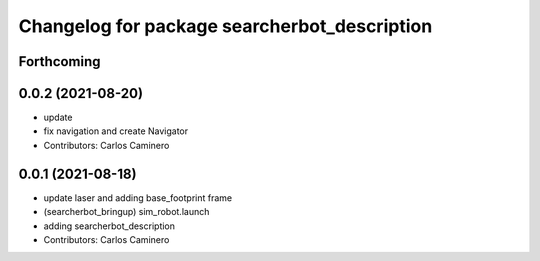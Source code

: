 ^^^^^^^^^^^^^^^^^^^^^^^^^^^^^^^^^^^^^^^^^^^^^
Changelog for package searcherbot_description
^^^^^^^^^^^^^^^^^^^^^^^^^^^^^^^^^^^^^^^^^^^^^

Forthcoming
-----------

0.0.2 (2021-08-20)
------------------
* update
* fix navigation and create Navigator
* Contributors: Carlos Caminero

0.0.1 (2021-08-18)
------------------
* update laser and adding base_footprint frame
* (searcherbot_bringup) sim_robot.launch
* adding searcherbot_description
* Contributors: Carlos Caminero
